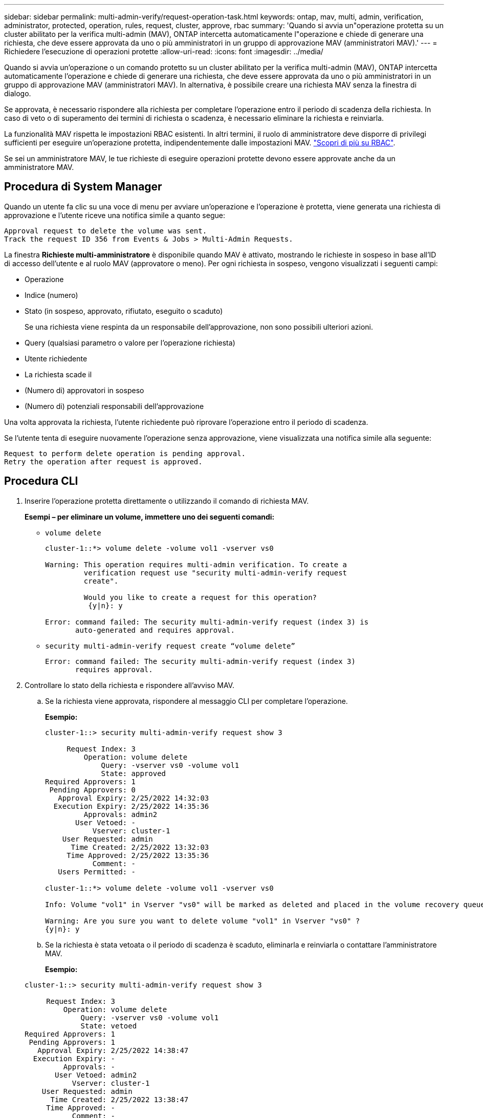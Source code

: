 ---
sidebar: sidebar 
permalink: multi-admin-verify/request-operation-task.html 
keywords: ontap, mav, multi, admin, verification, administrator, protected, operation, rules, request, cluster, approve, rbac 
summary: 'Quando si avvia un"operazione protetta su un cluster abilitato per la verifica multi-admin (MAV), ONTAP intercetta automaticamente l"operazione e chiede di generare una richiesta, che deve essere approvata da uno o più amministratori in un gruppo di approvazione MAV (amministratori MAV).' 
---
= Richiedere l'esecuzione di operazioni protette
:allow-uri-read: 
:icons: font
:imagesdir: ../media/


[role="lead"]
Quando si avvia un'operazione o un comando protetto su un cluster abilitato per la verifica multi-admin (MAV), ONTAP intercetta automaticamente l'operazione e chiede di generare una richiesta, che deve essere approvata da uno o più amministratori in un gruppo di approvazione MAV (amministratori MAV). In alternativa, è possibile creare una richiesta MAV senza la finestra di dialogo.

Se approvata, è necessario rispondere alla richiesta per completare l'operazione entro il periodo di scadenza della richiesta. In caso di veto o di superamento dei termini di richiesta o scadenza, è necessario eliminare la richiesta e reinviarla.

La funzionalità MAV rispetta le impostazioni RBAC esistenti. In altri termini, il ruolo di amministratore deve disporre di privilegi sufficienti per eseguire un'operazione protetta, indipendentemente dalle impostazioni MAV. link:https://docs.netapp.com/us-en/ontap/authentication/create-svm-user-accounts-task.html["Scopri di più su RBAC"].

Se sei un amministratore MAV, le tue richieste di eseguire operazioni protette devono essere approvate anche da un amministratore MAV.



== Procedura di System Manager

Quando un utente fa clic su una voce di menu per avviare un'operazione e l'operazione è protetta, viene generata una richiesta di approvazione e l'utente riceve una notifica simile a quanto segue:

[listing]
----
Approval request to delete the volume was sent.
Track the request ID 356 from Events & Jobs > Multi-Admin Requests.
----
La finestra *Richieste multi-amministratore* è disponibile quando MAV è attivato, mostrando le richieste in sospeso in base all'ID di accesso dell'utente e al ruolo MAV (approvatore o meno). Per ogni richiesta in sospeso, vengono visualizzati i seguenti campi:

* Operazione
* Indice (numero)
* Stato (in sospeso, approvato, rifiutato, eseguito o scaduto)
+
Se una richiesta viene respinta da un responsabile dell'approvazione, non sono possibili ulteriori azioni.

* Query (qualsiasi parametro o valore per l'operazione richiesta)
* Utente richiedente
* La richiesta scade il
* (Numero di) approvatori in sospeso
* (Numero di) potenziali responsabili dell'approvazione


Una volta approvata la richiesta, l'utente richiedente può riprovare l'operazione entro il periodo di scadenza.

Se l'utente tenta di eseguire nuovamente l'operazione senza approvazione, viene visualizzata una notifica simile alla seguente:

[listing]
----
Request to perform delete operation is pending approval.
Retry the operation after request is approved.
----


== Procedura CLI

. Inserire l'operazione protetta direttamente o utilizzando il comando di richiesta MAV.
+
*Esempi – per eliminare un volume, immettere uno dei seguenti comandi:*

+
** `volume delete`
+
[listing]
----
cluster-1::*> volume delete -volume vol1 -vserver vs0

Warning: This operation requires multi-admin verification. To create a
         verification request use "security multi-admin-verify request
         create".

         Would you like to create a request for this operation?
          {y|n}: y

Error: command failed: The security multi-admin-verify request (index 3) is
       auto-generated and requires approval.
----
** `security multi-admin-verify request create “volume delete”`
+
[listing]
----
Error: command failed: The security multi-admin-verify request (index 3)
       requires approval.
----


. Controllare lo stato della richiesta e rispondere all'avviso MAV.
+
.. Se la richiesta viene approvata, rispondere al messaggio CLI per completare l'operazione.
+
*Esempio:*

+
[listing]
----
cluster-1::> security multi-admin-verify request show 3

     Request Index: 3
         Operation: volume delete
             Query: -vserver vs0 -volume vol1
             State: approved
Required Approvers: 1
 Pending Approvers: 0
   Approval Expiry: 2/25/2022 14:32:03
  Execution Expiry: 2/25/2022 14:35:36
         Approvals: admin2
       User Vetoed: -
           Vserver: cluster-1
    User Requested: admin
      Time Created: 2/25/2022 13:32:03
     Time Approved: 2/25/2022 13:35:36
           Comment: -
   Users Permitted: -

cluster-1::*> volume delete -volume vol1 -vserver vs0

Info: Volume "vol1" in Vserver "vs0" will be marked as deleted and placed in the volume recovery queue. The space used by the volume will be recovered only after the retention period of 12 hours has completed. To recover the space immediately, get the volume name using (privilege:advanced) "volume recovery-queue show vol1_*" and then "volume recovery-queue purge -vserver vs0 -volume <volume_name>" command. To recover the volume use the (privilege:advanced) "volume recovery-queue recover -vserver vs0       -volume <volume_name>" command.

Warning: Are you sure you want to delete volume "vol1" in Vserver "vs0" ?
{y|n}: y
----
.. Se la richiesta è stata vetoata o il periodo di scadenza è scaduto, eliminarla e reinviarla o contattare l'amministratore MAV.
+
*Esempio:*

+
[listing]
----
cluster-1::> security multi-admin-verify request show 3

     Request Index: 3
         Operation: volume delete
             Query: -vserver vs0 -volume vol1
             State: vetoed
Required Approvers: 1
 Pending Approvers: 1
   Approval Expiry: 2/25/2022 14:38:47
  Execution Expiry: -
         Approvals: -
       User Vetoed: admin2
           Vserver: cluster-1
    User Requested: admin
      Time Created: 2/25/2022 13:38:47
     Time Approved: -
           Comment: -
   Users Permitted: -

cluster-1::*> volume delete -volume vol1 -vserver vs0

Error: command failed: The security multi-admin-verify request (index 3) hasbeen vetoed. You must delete it and create a new verification request.
To delete, run "security multi-admin-verify request delete 3".
----



